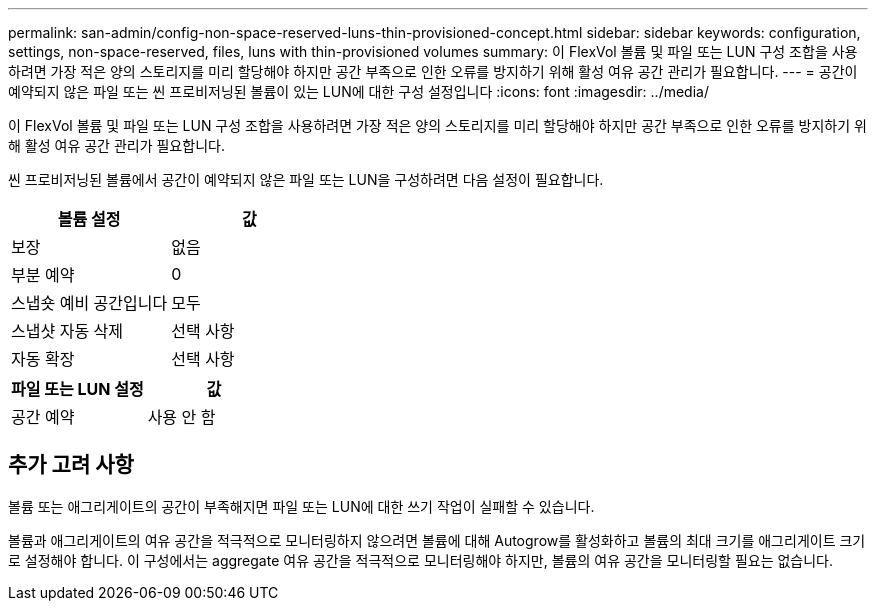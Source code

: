 ---
permalink: san-admin/config-non-space-reserved-luns-thin-provisioned-concept.html 
sidebar: sidebar 
keywords: configuration, settings, non-space-reserved, files, luns with thin-provisioned volumes 
summary: 이 FlexVol 볼륨 및 파일 또는 LUN 구성 조합을 사용하려면 가장 적은 양의 스토리지를 미리 할당해야 하지만 공간 부족으로 인한 오류를 방지하기 위해 활성 여유 공간 관리가 필요합니다. 
---
= 공간이 예약되지 않은 파일 또는 씬 프로비저닝된 볼륨이 있는 LUN에 대한 구성 설정입니다
:icons: font
:imagesdir: ../media/


[role="lead"]
이 FlexVol 볼륨 및 파일 또는 LUN 구성 조합을 사용하려면 가장 적은 양의 스토리지를 미리 할당해야 하지만 공간 부족으로 인한 오류를 방지하기 위해 활성 여유 공간 관리가 필요합니다.

씬 프로비저닝된 볼륨에서 공간이 예약되지 않은 파일 또는 LUN을 구성하려면 다음 설정이 필요합니다.

[cols="2*"]
|===
| 볼륨 설정 | 값 


 a| 
보장
 a| 
없음



 a| 
부분 예약
 a| 
0



 a| 
스냅숏 예비 공간입니다
 a| 
모두



 a| 
스냅샷 자동 삭제
 a| 
선택 사항



 a| 
자동 확장
 a| 
선택 사항

|===
[cols="2*"]
|===
| 파일 또는 LUN 설정 | 값 


 a| 
공간 예약
 a| 
사용 안 함

|===


== 추가 고려 사항

볼륨 또는 애그리게이트의 공간이 부족해지면 파일 또는 LUN에 대한 쓰기 작업이 실패할 수 있습니다.

볼륨과 애그리게이트의 여유 공간을 적극적으로 모니터링하지 않으려면 볼륨에 대해 Autogrow를 활성화하고 볼륨의 최대 크기를 애그리게이트 크기로 설정해야 합니다. 이 구성에서는 aggregate 여유 공간을 적극적으로 모니터링해야 하지만, 볼륨의 여유 공간을 모니터링할 필요는 없습니다.
